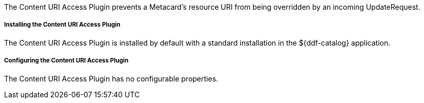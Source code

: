 :type: plugin
:status: published
:title: Content URI Access Plugin
:link: _content_uri_access_plugin
:plugintypes: access
:summary: Prevents a Metacard's resource URI from being overridden by an incoming UpdateRequest.

The Content URI Access Plugin prevents a Metacard's resource URI from being overridden by an incoming UpdateRequest.

===== Installing the Content URI Access Plugin

The Content URI Access Plugin is installed by default with a standard installation in the ${ddf-catalog} application.

===== Configuring the Content URI Access Plugin

The Content URI Access Plugin has no configurable properties.
